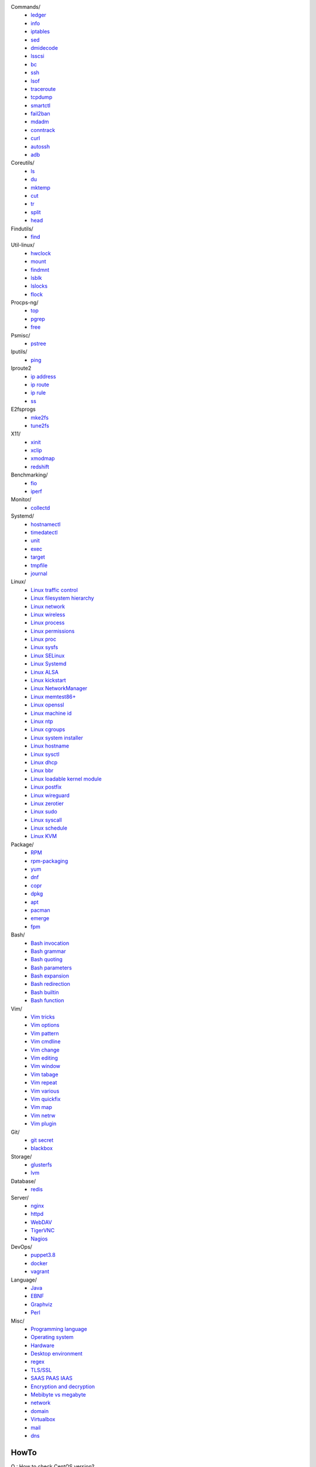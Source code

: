 Commands/
    -   `ledger
        </notes/commands/ledger.html>`_
    -   `info
        </notes/commands/info.html>`_
    -   `iptables
        </notes/commands/iptables.html>`_
    -   `sed
        </notes/commands/sed.html>`_
    -   `dmidecode
        </notes/commands/dmidecode.html>`_
    -   `lsscsi
        </notes/commands/lsscsi.html>`_
    -   `bc
        </notes/commands/bc.html>`_
    -   `ssh
        </notes/commands/ssh.html>`_
    -   `lsof
        </notes/commands/lsof.html>`_
    -   `traceroute
        </notes/commands/traceroute.html>`_
    -   `tcpdump
        </notes/commands/tcpdump.html>`_
    -   `smartctl
        </notes/commands/smartctl.html>`_
    -   `fail2ban
        </notes/commands/fail2ban.html>`_
    -   `mdadm
        </notes/commands/mdadm.html>`_
    -   `conntrack
        </notes/commands/conntrack>`_
    -   `curl
        </notes/commands/curl>`_
    -   `autossh
        </notes/commands/autossh>`_
    -   `adb
        </notes/commands/adb>`_

Coreutils/
    -   `ls
        </notes/coreutils/ls.html>`_
    -   `du
        </notes/coreutils/du.html>`_
    -   `mktemp
        </notes/coreutils/mktemp.html>`_
    -   `cut
        </notes/coreutils/cut.html>`_
    -   `tr
        </notes/coreutils/tr.html>`_
    -   `split
        </notes/coreutils/split.html>`_
    -   `head
        </notes/coreutils/head.html>`_

Findutils/
    -   `find
        </notes/findutils/find.html>`_

Util-linux/
    -   `hwclock
        </notes/util-linux/hwclock.html>`_
    -   `mount
        </notes/util-linux/mount.html>`_
    -   `findmnt
        </notes/util-linux/findmnt.html>`_
    -   `lsblk
        </notes/util-linux/lsblk.html>`_
    -   `lslocks
        </notes/util-linux/lslocks.html>`_
    -   `flock
        </notes/util-linux/flock.html>`_

Procps-ng/
    -   `top
        </notes/procps-ng/top.html>`_
    -   `pgrep
        </notes/procps-ng/pgrep.html>`_
    -   `free
        </notes/procps-ng/free.html>`_

Psmisc/
    -   `pstree
        </notes/psmisc/pstree.html>`_

Iputils/
    -   `ping
        </notes/iputils/ping.html>`_

Iproute2
    -   `ip address
        </notes/iproute2/address.html>`_
    -   `ip route
        </notes/iproute2/route.html>`_
    -   `ip rule
        </notes/iproute2/rule.html>`_
    -   `ss
        </notes/iproute2/ss.html>`_

E2fsprogs
    -   `mke2fs
        </notes/e2fsprogs/mke2fs>`_
    -   `tune2fs
        </notes/e2fsprogs/tune2fs>`_

X11/
    -   `xinit
        </notes/X11/xinit.html>`_
    -   `xclip
        </notes/X11/xclip.html>`_
    -   `xmodmap
        </notes/X11/xmodmap.html>`_
    -   `redshift
        </notes/X11/redshift.html>`_

Benchmarking/
    -   `fio
        </notes/benchmarking/fio.html>`_
    -   `iperf
        </notes/benchmarking/iperf.html>`_

Monitor/
    -   `collectd
        </notes/monitor/collectd.html>`_

Systemd/
    -   `hostnamectl
        </notes/systemd/hostnamectl.html>`_
    -   `timedatectl
        </notes/systemd/timedatectl.html>`_
    -   `unit
        </notes/systemd/unit.html>`_
    -   `exec
        </notes/systemd/exec.html>`_
    -   `target
        </notes/systemd/target.html>`_
    -   `tmpfile
        </notes/systemd/tmpfile.html>`_
    -   `journal
        </notes/systemd/journal.html>`_

Linux/
    -   `Linux traffic control
        </notes/linux/traffic_control.html>`_
    -   `Linux filesystem hierarchy
        </notes/linux/filesystem_hierarchy.html>`_
    -   `Linux network
        </notes/linux/network.html>`_
    -   `Linux wireless
        </notes/linux/wireless.html>`_
    -   `Linux process
        </notes/linux/process.html>`_
    -   `Linux permissions
        </notes/linux/permissions.html>`_
    -   `Linux proc
        </notes/linux/proc.html>`_
    -   `Linux sysfs
        </notes/linux/sysfs.html>`_
    -   `Linux SELinux
        </notes/linux/selinux.html>`_
    -   `Linux Systemd
        </notes/linux/systemd.html>`_
    -   `Linux ALSA
        </notes/linux/alsa.html>`_
    -   `Linux kickstart
        </notes/linux/kickstart.html>`_
    -   `Linux NetworkManager
        </notes/linux/networkmanager.html>`_
    -   `Linux memtest86+
        </notes/linux/memtest86+.html>`_
    -   `Linux openssl
        </note/linux/openssl.html>`_
    -   `Linux machine id
        </notes/linux/machine_id.html>`_
    -   `Linux ntp
        </notes/linux/ntp.html>`_
    -   `Linux cgroups
        </notes/linux/cgroups.html>`_
    -   `Linux system installer
        </notes/linux/system_installer.html>`_
    -   `Linux hostname
        </notes/linux/hostname.html>`_
    -   `Linux sysctl
        </notes/linux/sysctl.html>`_
    -   `Linux dhcp
        </notes/linux/dhcp.html>`_
    -   `Linux bbr
        </notes/linux/bbr.html>`_
    -   `Linux loadable kernel module
        </notes/linux/loadable_kernel_module.html>`_
    -   `Linux postfix
        </notes/linux/postfix.html>`_
    -   `Linux wireguard
        </notes/linux/wireguard.html>`_
    -   `Linux zerotier
        </notes/linux/zerotier.html>`_
    -   `Linux sudo
        </notes/linux/sudo.html>`_
    -   `Linux syscall
        <notes/linux/syscall.html>`_
    -   `Linux schedule
        </notes/linux/schedule.html>`_
    -   `Linux KVM
        </notes/linux/kvm.html>`_

Package/
    -   `RPM
        </notes/package/rpm.html>`_
    -   `rpm-packaging
        </notes/package/rpm-packaging.html>`_
    -   `yum
        </notes/package/yum.html>`_
    -   `dnf
        </notes/package/dnf.html>`_
    -   `copr
        </notes/package/copr.html>`_
    -   `dpkg
        </notes/package/dpkg.html>`_
    -   `apt
        </notes/package/apt.html>`_
    -   `pacman
        </notes/pacman/pacman.html>`_
    -   `emerge
        </notes/pacman/emerge.html>`_
    -   `fpm
        <notes/package/fpm.html>`_

Bash/
    -   `Bash invocation
        </notes/bash/invocation.html>`_
    -   `Bash grammar
        </notes/bash/grammar.html>`_
    -   `Bash quoting
        </notes/bash/quoting.html>`_
    -   `Bash parameters
        </notes/bash/parameters.html>`_
    -   `Bash expansion
        </notes/bash/expansion.html>`_
    -   `Bash redirection
        </notes/bash/redirection.html>`_
    -   `Bash builtin
        </notes/bash/builtin.html>`_
    -   `Bash function
        </notes/bash/function.html>`_

Vim/
    -   `Vim tricks
        </notes/vim/tricks.html>`_
    -   `Vim options
        </notes/vim/options.html>`_
    -   `Vim pattern
        </notes/vim/pattern.html>`_
    -   `Vim cmdline
        </notes/vim/cmdline.html>`_
    -   `Vim change
        </notes/vim/change.html>`_
    -   `Vim editing
        </notes/vim/editing.html>`_
    -   `Vim window
        </notes/vim/window.html>`_
    -   `Vim tabage
        </notes/vim/tabpage.html>`_
    -   `Vim repeat
        </notes/vim/repeat.html>`_
    -   `Vim various
        </notes/vim/various.html>`_
    -   `Vim quickfix
        </notes/vim/quickfix.html>`_
    -   `Vim map
        </notes/vim/map.html>`_
    -   `Vim netrw
        </notes/vim/netrw.html>`_ 
    -   `Vim plugin
        </notes/vim/plugin.html>`_

Git/
    -   `git secret
        </notes/git/git_secret.html>`_
    -   `blackbox
        </notes/git/blackbox.html>`_

Storage/
    -   `glusterfs
        </notes/storage/glusterfs.html>`_
    -   `lvm
        </notes/storage/lvm.html>`_

Database/
    -   `redis
        </notes/database/redis.html>`_

Server/
    -   `nginx
        <notes/server/nginx.html>`_
    -   `httpd
        </notes/server/httpd.html>`_
    -   `WebDAV
        </notes/server/webdav.html>`_
    -   `TigerVNC
        </notes/server/tigervnc.html>`_
    -   `Nagios
        </notes/server/nagios.html>`_
DevOps/
    -   `puppet3.8
        </notes/devops/puppet38.html>`_
    -   `docker
        </notes/devops/docker.html>`_
    -   `vagrant
        </notes/devops/vagrant.html>`_

Language/
    -   `Java
        </notes/language/java.html>`_
    -   `EBNF
        </notes/language/ebnf.html>`_
    -   `Graphviz
        </notes/language/grammar.html>`_
    -   `Perl
        </notes/language/perl.html>`_

Misc/
    -   `Programming language
        </notes/miscellaneous/programming_language.html>`_
    -   `Operating system
        </notes/miscellaneous/operating_system.html>`_
    -   `Hardware
        </notes/miscellaneous/hardware.html>`_
    -   `Desktop environment
        </notes/miscellaneous/desktop_environment.html>`_
    -   `regex
        </notes/miscellaneous/regex.html>`_
    -   `TLS/SSL
        </notes/miscellaneous/tls_ssl.html>`_
    -   `SAAS PAAS IAAS
        </notes/miscellaneous/saas_paas_iaas.html>`_
    -   `Encryption and decryption
        </notes/miscellaneous/encryption_and_decryption.html>`_
    -   `Mebibyte vs megabyte
        </notes/miscellaneous/mebibyte_vs_megabyte.html>`_
    -   `network
        </notes/miscellaneous/network.html>`_
    -   `domain
        </notes/miscellaneous/domain.html>`_
    -   `Virtualbox
        </notes/miscellaneous/virtualbox.html>`_
    -   `mail
        </notes/miscellaneous/mail.html>`_
    -   `dns
        </notes/miscellaneous/dns.html>`_

HowTo
-----

Q : How to check CentOS version?

A1: ::

    $ rpm -q centos-release

A2: ::

    $ cat /etc/centos-release

----

Q : How to apply a free doman name?

A : `freenom <https://www.freenom.com/>`_

----

Q : How to find my public ip address?

A1: ::

    $ dig +short myip.opendns.com @resolver1.opendns.com

A2: ::

    $ dig TXT +short o-o.myaddr.l.google.com @ns1.google.com

A3: ::

    $ curl ifconfig.me

R :
    `How to find my public ip address from command line?
    <https://www.cyberciti.biz/faq/how-to-find-my-public-ip-address-from-command-line-on-a-linux/>`_

    `What is 'myip.opendns.com' doing?
    <https://unix.stackexchange.com/a/335403>`_

----

Q : How to trim leading and trailing white space from a string in Bash?

A : ::

    $ echo " some string  " | xarg
    some string

R :
    `How to trim whitespace from a Bash variable?
    <https://stackoverflow.com/a/12973694>`_

----

Q : How to get TX/RX ?

A1: ::

    $ cat /proc/net/dev

A2: ::

    $ ip -s link
        
A3: ::

    $ netstat -i

R :
    `How to get TX/RX bytes without ifconfig?
    <https://serverfault.com/questions/533513/how-to-get-tx-rx-bytes-without-ifconfig>`_

----

Q : How to set default web browser in X11?

A : ::

    $ xdg-settings set default-web-browser <firefox.desktop|chromium.desktop>

R :
    `Archwiki: xdg-utils <https://wiki.archlinux.org/index.php/Xdg-utils>`_

----

Q : How to reset lost password in Linux?

R :
    `Archwiki: reset lost root password
    <https://wiki.archlinux.org/index.php/Reset_lost_root_password>`_

----

Q : How to Check if Your Computer Uses UEFI or BIOS?

A :
    The easiest way to find out if you are running UEFI or BIOS is to look for
    a folder */sys/firmware/efi*. The folder will be missing if your system is
    using BIOS.

---

Q: How to restart current shell after modify .bashrc or other rcfile?

A: ::

    $ exec $SHELL -l

---

Q : How to disable root login?

A1 : ::

    Lock
    # passwd -l root

    Unlock
    # passwd -u root

A2 : ::

    Lock
    # vim /etc//shadow
        root:!:12345::::::

    Unlock
    # passwd root

R :
    `Archwiki: disable root login
    <https://wiki.archlinux.org/index.php/Sudo#Disable_root_login>`_

---

Q : How To Check If A Linux System Is Physical Or Virtual Machine?

A1: ::

    $ hostnamectl | grep Virtualization

A2: ::

    $ systemd-detect-virt
    
A2: ::

    # virt-what

R :
    `How To Check If A Linux System Is Physical Or Virtual Machine?
    <https://www.ostechnix.com/check-linux-system-physical-virtual-machine/>`_

---

Q: How to quit bash without saving history?

A1: ::

    $ kill -9 $$

A2: ::

    $ history -c && exit

A3: ::

    $ unset HISTFILE && exit

A4: ::

    $ HISTSIZE=0 && exit

R :
    `Quit Bash Shell Without Saving Bash History
    <https://www.if-not-true-then-false.com/2010/quit-bash-shell-without-saving-bash-history/>`_

---

Q: How to find largest file in directory recursively?

A: ::

    # find / -type f -exec du -ha {} + | sort -rh
